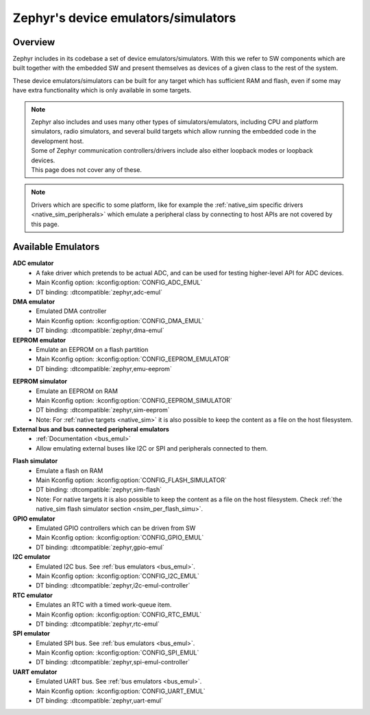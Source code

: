 .. _emulators:

Zephyr's device emulators/simulators
####################################

Overview
========

Zephyr includes in its codebase a set of device emulators/simulators.
With this we refer to SW components which are built together with the embedded SW
and present themselves as devices of a given class to the rest of the system.

These device emulators/simulators can be built for any target which has sufficient RAM and flash,
even if some may have extra functionality which is only available in some targets.

.. note::

   | Zephyr also includes and uses many other types of simulators/emulators, including CPU and
     platform simulators, radio simulators, and several build targets which allow running the
     embedded code in the development host.
   | Some of Zephyr communication controllers/drivers include also either loopback modes or loopback
     devices.
   | This page does not cover any of these.

.. note::
   Drivers which are specific to some platform, like for example the
   :ref:`native_sim specific drivers <native_sim_peripherals>` which
   emulate a peripheral class by connecting to host APIs are not covered by this page.


Available Emulators
===================

**ADC emulator**
  * A fake driver which pretends to be actual ADC, and can be used for testing higher-level API
    for ADC devices.
  * Main Kconfig option: :kconfig:option:`CONFIG_ADC_EMUL`
  * DT binding: :dtcompatible:`zephyr,adc-emul`

**DMA emulator**
  * Emulated DMA controller
  * Main Kconfig option: :kconfig:option:`CONFIG_DMA_EMUL`
  * DT binding: :dtcompatible:`zephyr,dma-emul`

**EEPROM emulator**
  * Emulate an EEPROM on a flash partition
  * Main Kconfig option: :kconfig:option:`CONFIG_EEPROM_EMULATOR`
  * DT binding: :dtcompatible:`zephyr,emu-eeprom`

.. _emul_eeprom_simu_brief:

**EEPROM simulator**
  * Emulate an EEPROM on RAM
  * Main Kconfig option: :kconfig:option:`CONFIG_EEPROM_SIMULATOR`
  * DT binding: :dtcompatible:`zephyr,sim-eeprom`
  * Note: For :ref:`native targets <native_sim>` it is also possible to keep the content
    as a file on the host filesystem.

**External bus and bus connected peripheral emulators**
  * :ref:`Documentation <bus_emul>`
  * Allow emulating external buses like I2C or SPI and peripherals connected to them.

.. _emul_flash_simu_brief:

**Flash simulator**
  * Emulate a flash on RAM
  * Main Kconfig option: :kconfig:option:`CONFIG_FLASH_SIMULATOR`
  * DT binding: :dtcompatible:`zephyr,sim-flash`
  * Note: For native targets it is also possible to keep the content as a file on the host
    filesystem. Check :ref:`the native_sim flash simulator section <nsim_per_flash_simu>`.

**GPIO emulator**
  * Emulated GPIO controllers which can be driven from SW
  * Main Kconfig option: :kconfig:option:`CONFIG_GPIO_EMUL`
  * DT binding: :dtcompatible:`zephyr,gpio-emul`

**I2C emulator**
  * Emulated I2C bus. See :ref:`bus emulators <bus_emul>`.
  * Main Kconfig option: :kconfig:option:`CONFIG_I2C_EMUL`
  * DT binding: :dtcompatible:`zephyr,i2c-emul-controller`

**RTC emulator**
  * Emulates an RTC with a timed work-queue item.
  * Main Kconfig option: :kconfig:option:`CONFIG_RTC_EMUL`
  * DT binding: :dtcompatible:`zephyr,rtc-emul`

**SPI emulator**
  * Emulated SPI bus. See :ref:`bus emulators <bus_emul>`.
  * Main Kconfig option: :kconfig:option:`CONFIG_SPI_EMUL`
  * DT binding: :dtcompatible:`zephyr,spi-emul-controller`

**UART emulator**
  * Emulated UART bus. See :ref:`bus emulators <bus_emul>`.
  * Main Kconfig option: :kconfig:option:`CONFIG_UART_EMUL`
  * DT binding: :dtcompatible:`zephyr,uart-emul`
